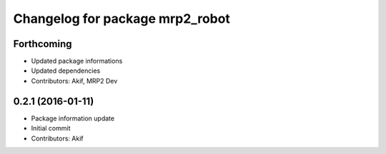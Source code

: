 ^^^^^^^^^^^^^^^^^^^^^^^^^^^^^^^^
Changelog for package mrp2_robot
^^^^^^^^^^^^^^^^^^^^^^^^^^^^^^^^

Forthcoming
-----------
* Updated package informations
* Updated dependencies
* Contributors: Akif, MRP2 Dev

0.2.1 (2016-01-11)
------------------
* Package information update
* Initial commit
* Contributors: Akif

